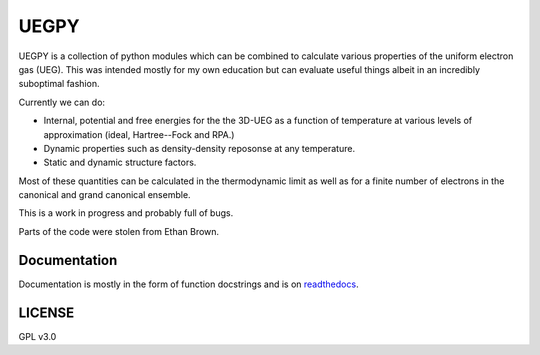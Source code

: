 UEGPY
=====

UEGPY is a collection of python modules which can be combined to calculate various
properties of the uniform electron gas (UEG). This was intended mostly for my own
education but can evaluate useful things albeit in an incredibly suboptimal fashion.

Currently we can do:

* Internal, potential and free energies for the the 3D-UEG as a function of
  temperature at various levels of approximation (ideal, Hartree--Fock and RPA.)

* Dynamic properties such as density-density reposonse at any temperature.

* Static and dynamic structure factors.

Most of these quantities can be calculated in the thermodynamic limit as well as
for a finite number of electrons in the canonical and grand canonical ensemble.

This is a work in progress and probably full of bugs.

Parts of the code were stolen from Ethan Brown.

Documentation
-------------
Documentation is mostly in the form of function docstrings and is on `readthedocs
<https://uegpy.readthedocs.org>`_.

.. image:: http://readthedocs.org/projects/uegpy/badge/?version=latest
    :target: http://uegpy.readthedocs.io/en/latest/?badge=latest

LICENSE
-------
GPL v3.0
